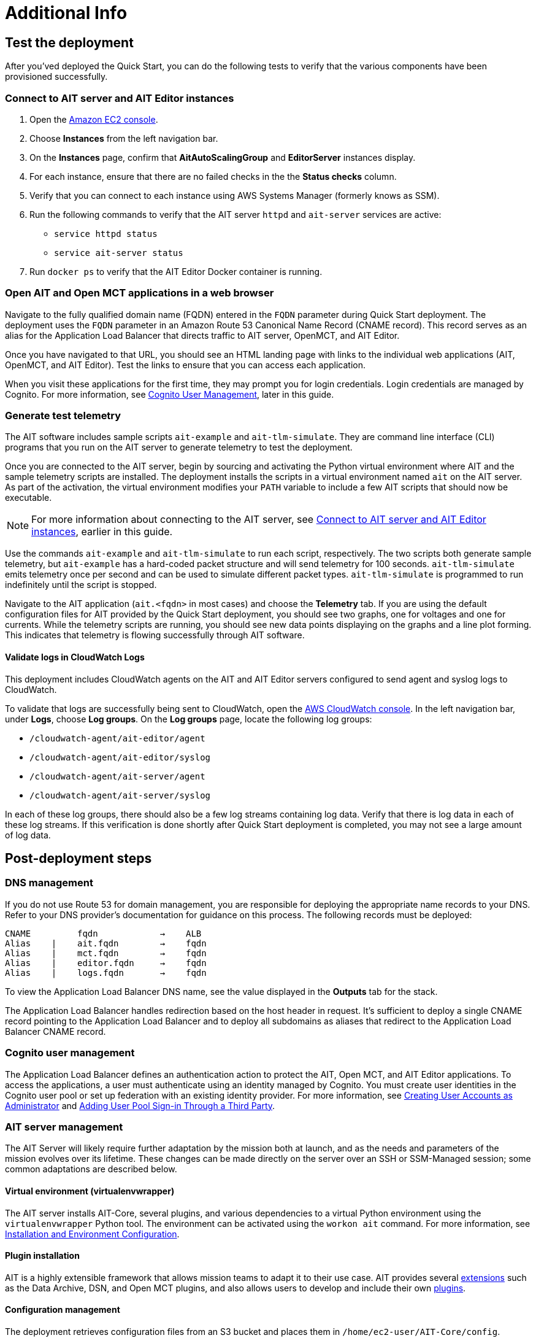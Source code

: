 // Add steps as necessary for accessing the software, post-configuration, and testing. Don’t include full usage instructions for your software, but add links to your product documentation for that information.
//Should any sections not be applicable, remove them

= Additional Info

== Test the deployment

// TODO: @MF @KM add input if necessary

// If steps are required to test the deployment, add them here. If not, remove the heading
After you'ved deployed the Quick Start, you can do the following tests to verify that the various components have been provisioned successfully.

=== Connect to AIT server and AIT Editor instances

. Open the https://console.aws.amazon.com/ec2/[Amazon EC2 console^].
. Choose *Instances* from the left navigation bar.
. On the *Instances* page, confirm that *AitAutoScalingGroup* and *EditorServer* instances display.
. For each instance, ensure that there are no failed checks in the the *Status checks* column.
. Verify that you can connect to each instance using AWS Systems Manager (formerly knows as SSM). 
. Run the following commands to verify that the AIT server `httpd` and `ait-server` services are active:
* `service httpd status`
* `service ait-server status`

. Run `docker ps` to verify that the AIT Editor Docker container is running.

=== Open AIT and Open MCT applications in a web browser
Navigate to the fully qualified domain name (FQDN) entered in the `FQDN` parameter during Quick Start deployment. The deployment uses the `FQDN` parameter in an Amazon Route 53 Canonical Name Record (CNAME record). This record serves as an alias for the Application Load Balancer that directs traffic to AIT server, OpenMCT, and AIT Editor.

Once you have navigated to that URL, you should see an HTML landing page with links to the individual web applications (AIT, OpenMCT, and AIT Editor). Test the links to ensure that you can access each application.

When you visit these applications for the first time, they may prompt you for login credentials. Login credentials are managed by Cognito. For more information, see link:#_cognito_user_management[Cognito User Management^], later in this guide.

=== Generate test telemetry
The AIT software includes sample scripts `ait-example` and `ait-tlm-simulate`. They are command line interface (CLI) programs that you run on the AIT server to generate telemetry to test the deployment.

Once you are connected to the AIT server, begin by sourcing and activating the Python virtual environment where AIT and the sample telemetry scripts are installed. The deployment installs the scripts in a virtual environment named `ait` on the AIT server. As part of the activation, the virtual environment modifies your `PATH` variable to include a few AIT scripts that should now be executable.

NOTE: For more information about connecting to the AIT server, see link:#_connect_to_ait_server_and_ait_editor[Connect to AIT server and AIT Editor instances], earlier in this guide.

Use the commands `ait-example` and `ait-tlm-simulate` to run each script, respectively. The two scripts both generate sample telemetry, but `ait-example` has a hard-coded packet structure and will send telemetry for 100 seconds. `ait-tlm-simulate` emits telemetry once per second and can be used to simulate different packet types. `ait-tlm-simulate` is programmed to run indefinitely until the script is stopped.

Navigate to the AIT application (`ait.<fqdn>` in most cases) and choose the *Telemetry* tab. If you are using the default configuration files for AIT provided by the Quick Start deployment, you should see two graphs, one for voltages and one for currents. While the telemetry scripts are running, you should see new data points displaying on the graphs and a line plot forming. This indicates that telemetry is flowing successfully through AIT software.

==== Validate logs in CloudWatch Logs
This deployment includes CloudWatch agents on the AIT and AIT Editor servers configured to send agent and syslog logs to CloudWatch.

To validate that logs are successfully being sent to CloudWatch, open the https://console.aws.amazon.com/cloudwatch/[AWS CloudWatch console^]. In the left navigation bar, under *Logs*, choose *Log groups*. On the *Log groups* page, locate the following log groups:

* `/cloudwatch-agent/ait-editor/agent`
* `/cloudwatch-agent/ait-editor/syslog`
* `/cloudwatch-agent/ait-server/agent`
* `/cloudwatch-agent/ait-server/syslog`

In each of these log groups, there should also be a few log streams containing log data. Verify that there is log data in each of these log streams. If this verification is done shortly after Quick Start deployment is completed, you may not see a large amount of log data.

//TODO: is this input complete? is more needed?
//_Awaiting input from testing lead_

== Post-deployment steps
// If post-deployment steps are required, add them here. If not, remove the heading

=== DNS management
If you do not use Route 53 for domain management, you are responsible for deploying the appropriate name records to your DNS. Refer to your DNS provider’s documentation for guidance on this process. The following records must be deployed:

    CNAME         fqdn            →    ALB
    Alias    |    ait.fqdn        →    fqdn
    Alias    |    mct.fqdn        →    fqdn
    Alias    |    editor.fqdn     →    fqdn
    Alias    |    logs.fqdn       →    fqdn

//TODO LINK: Link to ALB Stack or properly name once available  -- Is this done?

To view the Application Load Balancer DNS name, see the value displayed in the *Outputs* tab for the stack.

The Application Load Balancer handles redirection based on the host header in request. It's sufficient to deploy a single CNAME record pointing to the Application Load Balancer and to deploy all subdomains as aliases that redirect to the Application Load Balancer CNAME record.

=== Cognito user management
The Application Load Balancer defines an authentication action to protect the AIT, Open MCT, and AIT Editor applications. To access the applications, a user must authenticate using an identity managed by Cognito. You must create user identities in the Cognito user pool or set up federation with an existing identity provider. For more information, see https://docs.aws.amazon.com/cognito/latest/developerguide/how-to-create-user-accounts.html[Creating User Accounts as Administrator] and https://docs.aws.amazon.com/cognito/latest/developerguide/cognito-user-pools-identity-federation.html[Adding User Pool Sign-in Through a Third Party].

=== AIT server management
The AIT Server will likely require further adaptation by the mission both at launch, and as the needs and parameters of the mission evolves over its lifetime. These changes can be made directly on the server over an SSH or SSM-Managed session; some common adaptations are described below.

==== Virtual environment (virtualenvwrapper)
The AIT server installs AIT-Core, several plugins, and various dependencies to a virtual Python environment using the `virtualenvwrapper` Python tool. The environment can be activated using the `workon ait` command. For more information, see https://ait-core.readthedocs.io/en/master/installation.html#installation[Installation and Environment Configuration].

==== Plugin installation
//TODO: awaiting @KM
// ^ Request is pending, for now the following is sufficient

AIT is a highly extensible framework that allows mission teams to adapt it to their use case. AIT provides several https://ait-core.readthedocs.io/en/master/extensions.html[extensions] such as the Data Archive, DSN, and Open MCT plugins, and also allows users to develop and include their own https://ait-core.readthedocs.io/en/master/server_architecture.html#plugins[plugins]. 

==== Configuration management
The deployment retrieves configuration files from an S3 bucket and places them in `/home/ec2-user/AIT-Core/config`. Configuration files can be modified directly on the server or replaced by new files uploaded to S3. After changing configuration files, you must restart the `ait-server` systemd service. For more information, see link:#_ait_server_systemd_services[AIT server systemd services]. 

Run the following command to retrieve new files from the S3 bucket.

`aws s3 sync s3://<BUCKET_NAME>/ait/config /home/ec2-user/AIT-Core/config`

For more information, see https://awscli.amazonaws.com/v2/documentation/api/latest/reference/s3/sync.html[sync^].

==== Server Restarts
The AIT server and other critical services (InfluxDB and HTTPD) are enabled as `systemd` services. The EC2 Instance can be stopped and restarted as needed. All system services are brought online upon restart. For more information, see link:#_ait_server_systemd_services[AIT server systemd services] later in this guide.


==== Upgrades
// TODO: Andrew: the software versions that are supported by the QS are stated in the "Supported application software versions" section already; can this section be removed?
To upgrade AIT-Core or any of the other deployed applications, they can do so at their own risk; however, this Quick Start only supports those versions listed below LINK: link to `Software version requirements`.

// TODO: Andrew: why give any instructions related to upgrading at all if it is at your own risk? 
To upgrade any of the applications, refer to that application's documentation. Be sure to backup any the config directory and any other modified files. The cloned application repositories can then be updated and reinstalled to the virtual environment as noted below.


==== Open MCT Static Built Files
The Open MCT framework is written in JavaScript. You can bundle it into a set of static assets that can be served from a web server. In this Quick Start, the latest version of Open MCT has been packaged and uploaded to an S3 bucket as a zip file. The Quick Start deployment downloads the zip file from S3 and extracts it so that it can be served by Apache HTTP Server. On the server, the static files are extracted and located in `var/www/html/openmct`.

Any configuration changes and additional plugins for Open MCT should be saved to `var/www/html/openmct`. For more information, see https://github.com/nasa/openmct/blob/master/API.md#building-applications-with-open-mct[Building Applications With Open MCT^].

==== AIT server systemd services
The following services are managed by `systemd` on the application server.

===== HTTPD
Apache HTTP Server is installed and managed as a `systemd` service (`/usr/lib/systemd/system/httpd.service`).

// TODO: Andrew, ss this the same procedure documented in the section "Connect to AIT server and AIT Editor instances" previously, and if so, can it be removed?
You can check if the service is running after deployment using the command `sudo systemctl status httpd`.

The Apache HTTP Server routes incoming traffic to both AIT and Open MCT. Apache configuration files are located at `/etc/httpd`. The base configuration can be found at `/etc/httpd/conf/httpd.conf`, and supplemental configuration files can be found at `/etc/httpd/conf.d`.

===== InfluxDB
InfluxDB iis installed and managed as a `systemd` service. The service file can be found at `/usr/lib/systemd/system/influxdb.service`.

// TODO: Is this the same procedure documented in the section "Connect to AIT server and AIT Editor instances" previously, and if so, can it be removed?
You can check if the service is running after deployment using the command `sudo systemctl status influxdb`.

This Quick Start uses the a default configuration of InfluxDB with a few changes. InfluxDB is used as a data storage layer for the AIT application.

===== AIT server
The AIT-Core server is installed and managed as a `systemd` service. The service file is located at `/etc/systemd/system/ait-server.service`.

// TODO: Is this the same procedure documented in the section "Connect to AIT server and AIT Editor instances" previously, and if so, can it be removed?
You can check if the service is running after deployment using the command `sudo systemctl status ait-server`.

If you make changes to the AIT configuration files, you must restart the service using the command `sudo systemctl restart ait-server`.

The service itself will run the AIT-Core server, which listens for, processes, and exposes telemetry. Configured plugins (such as AIT-GUI) are run according to the main AIT configuration file.

== Logging (CloudWatch agent)

// TODO: Andrew, what is the name of the "provided default config file" in the second sentence?
This Quick Start installs Amazon CloudWatch agent on all of the deployed EC2 instances. This agent is initialized by a provided default config file which tells the agent which files to monitor and where to direct the logs in AWS CloudWatch.

//TODO: Links o section headers
The default CloudWatch agent configuration files can be viewed at LINK: link to S3 config. Users may modify this file in the post-deployment steps as detailed in LINK: link to post-deploy.

For more information about the CloudWatch Agent, see https://docs.aws.amazon.com/AmazonCloudWatch/latest/monitoring/Install-CloudWatch-Agent.html[Collecting metrics and logs from Amazon EC2 instances and on-premises servers with the CloudWatch agent^]

=== Log-retention settings

The AWS CloudWatch Logs log groups that receive application logs are configured with the default log retention period of 30 days. You can choose a different retention period during deployment using the `l` parameter. To change the retention period after deployment, see https://docs.aws.amazon.com/AmazonCloudWatch/latest/logs/Working-with-log-groups-and-streams.html#SettingLogRetention[Change log data retention in CloudWatch Logs]. Increasing the log retention period will result in higher log-storage costs.

=== Modifying the CloudWatch agent
The CloudWatch agent monitors specified log files and sends them to CloudWatch Logs. The CloudWatch agent configuration file is stored in `/opt/aws/amazon-cloudwatch-agent/etc/amazon-cloudwatch-agent.json`.

To monitor additional files, or change the configuration settings, the configuration file can be modified. For more information, see https://docs.aws.amazon.com/AmazonCloudWatch/latest/monitoring/CloudWatch-Agent-Configuration-File-Details.html[Manually create or edit the CloudWatch agent configuration file^].

//TODO Andrew I added "Logs" to make it "CloudWatch Logs log groups." Correct?

After editing the file, restart the agent and apply your changes using the following command:
[source,bash]
----
/opt/aws/amazon-cloudwatch-agent/bin/amazon-cloudwatch-agent-ctl \
    -a fetch-config -s -m ec2 \
    -c file:/opt/aws/amazon-cloudwatch-agent/etc/amazon-cloudwatch-agent.json
----
//TODO Andrew, In the following sections, how might we surface the actionable information? 

== Security
// Provide post-deployment best practices for using the technology on AWS, including considerations such as migrating data, backups, ensuring high performance, high availability, etc. Link to software documentation for detailed information.

=== IAM

In order to facilitate compliance with organizational restrictions on IAM role creation, the following parameters are available on all stacks which create IAM Roles:

* PermissionsBoundaryArn: ARN of a Managed Policy in your account to be used as the permissions boundary for the created role. +
    See https://docs.aws.amazon.com/IAM/latest/UserGuide/access_policies_boundaries.html[Permissions boundaries for IAM entities - AWS Identity and Access Management^] for more info.
* RolePath: String used as the path attribute for the created role. +
    See https://docs.aws.amazon.com/IAM/latest/UserGuide/reference_identifiers.html#identifiers-friendly-names[IAM identifiers - AWS Identity and Access Management^] for more info.

These attributes will not be set if the parameter is not supplied.

=== Security groups

As part of the Quick Start deployment, you must specify security groups that define inbound and outbound network traffic rules. This involves creating inbound rules for the security groups and defining the appropriate CIDR/IP ranges that are allowed inbound access to various resources deployed by this Quick Start. For more information, see https://docs.aws.amazon.com/AWSEC2/latest/UserGuide/ec2-security-groups.html[Amazon EC2 security groups for Linux instances].

=== Private subnets
The application servers for AIT Server and AIT Editor as well as the Elasticsearch domain are deployed to private subnets within a VPC. An Application Load Balancer (deployed to a public subnet in the same VPC) is used to route requests to these servers. This minimizes the publicly exposed footprint of resources deployed using this Quick Start. To access these servers in the private subnets, please refer to <<SSM,documentation section on SSM (Systems Manager)>>.

=== SELinux
SELinux is enabled and enforced on the application servers. Apache HTTP Server and the various application processes have been configured for SELinux compatibility and can be run without disabling SELinux.

Side effects may occur if settings and/or configuration files are modified or moved after the initial deployment of the application. If you have any issues with SELinux file and process contexts, please refer to a fresh deployment of the Quick Start or redeploy the Quick Start.

IMPORTANT: We highly recommend you do not disable SELinux unless you are aware of unintended security consequences or have the need to disable SELinux for compatibility or debugging purposes.

=== Amazon ES/Kibana
This Quick Start deploys an Amazon ES domain under Amazon Elasticsearch Service. The Amazon ES domain contains logging data that is received from application servers. It is deployed within a VPC (see https://docs.aws.amazon.com/elasticsearch-service/latest/developerguide/es-vpc.html[VPC support^]). All master and data nodes reside within private subnets. Encryption for data at rest is enabled by default, and the security group associated with the domain is configured prior to deploying this Quick Start.

//TODO Andrew, Can we say "main" instead of "master" in the above paragraph? (It does sound weird to say "All master and data nodes" ... what's the clearest phrasing?)

IMPORTANT: The Amazon ES domain currently uses an open access policy, with access controlled via by an EC2 security group. For more security, use fine-grained access control or modify the access policy to specify IAM users or roles. For details, see https://docs.aws.amazon.com/elasticsearch-service/latest/developerguide/security.html[Security in Amazon Elasticsearch Service^].

//TODO: what needs to be added/clarified here?
//@MF:

=== Authentication

The Application Load Balancer is deployed to a public subnet and brokers access to the application resources deployed in private subnets. Each application is accessible via a Listener Rule which directs traffic according to the host header and performs an authentication action prior to forwarding the traffic to the appropriate target group. 

This authentication action is configured with the deployed AWS Cognito user pool as an OpenID Connect (OIDC) provider. Access is granted on a full-access basis, if a user can authenticate as a known identity, they are allowed through the Application Load Balancer to the underlying resource.

For more information on Application Load Balancer authentication actions, see the following resources:

- https://docs.aws.amazon.com/elasticloadbalancing/latest/application/listener-authenticate-users.html[Authenticate users using an Application Load Balancer^]
- https://aws.amazon.com/blogs/aws/built-in-authentication-in-alb/[Simplify Login with Application Load Balancer Built-in Authentication^]

=== Code-server access
// TODO: mitigate impact from what? 
The AIT Editor server runs `cdr/code-server`. Visual Studio Code includes an integrated terminal that allows you to execute system-level commands from a browser. To mitigate impact, the Visual Studio Code server runs in a Docker container with volumes mounted to the following locations:

- /home/editor-user/.aerie-editor-data:/home/coder/.local/share/code-server
- /home/editor-user/.aerie-editor-config:/home/coder/.config
- /home/editor-user:/home/coder/project

For information on changing the password in the code-server configuration file, see https://coder.com/docs/code-server/v3.11.1/FAQ#how-do-i-change-the-password[How do I change the password?^]

=== SSL
The Application Load Balancer uses HTTPS listeners. Clients that access applications through the Application Load Balancer will have their traffic encrypted using SSL/TLS. Any normal HTTP traffic going to the Application Load Balancer is redirected to the HTTPS listener.

An X.509 certificate must be provided during Quick Start deployment in order to configure the Application Load Balancer for SSL/TLS.

SSL termination occurs at the Application Load Balancer. Communication to the server targets behind the Application Load Balancer is unencrypted, albeit through private VPC subnets.

=== AWS Systems Manager
Users should connect to the application servers via AWS Systems Manager for improved security and monitoring. The deployment installs AWS Systems Manager Agent (SSM Agent) on all instances. Additionally, each instance profile is assigned the AWS managed service role `AmazonSSMManagedInstanceCore`.

Users can provide the `SshKeyName` parameter to the relevant templates to enable standard SSH connections. The Quick Start deploys instances in a private subnet which are not discoverable directly from the internet. To connect via SSH, you must provision a bastion host (jump server). For more information on starting a session with Systems Manager, see https://docs.aws.amazon.com/systems-manager/latest/userguide/session-manager-working-with-sessions-start.html[Start a session^].

== Resources

AIT:

- https://ait-core.readthedocs.io/en/latest/[Welcome to the AMMOS Instrument Toolkit (AIT) documentation!^]
- https://ait-gui.readthedocs.io/en/latest/index.html[Welcome to the AMMOS Instrument Toolkit GUI documentation!^]
- https://ait-dsn.readthedocs.io/en/latest/index.html[Welcome to AIT DSN’s documentation!^]

OpenMCT

- https://nasa.github.io/openmct/[Open MCT^]
- https://nasa.github.io/openmct/docs/guide/index.html#open-mct-developer-guide[Open MCT - Developer Guide^]
- https://github.com/nasa/openmct-tutorial[Open MCT Integration Tutorials^]

// AIT Editor:

//TODO: @MF links to AIT Editor once available
// ^ Request is pending final open source approval

Community:

- https://groups.google.com/g/ait-dev[AIT Users Mailing Group^]
- https://github.com/nasa/openmct/discussions[Open MCT - Github Discussions^]

== Software version requirements

=== Operating system and dependency versions
The Quick Start deploys AIT, Open MCT, and AIT Editor on EC2 instances running Red Hat Enterprise Linux 8 (RHEL8). These applications do not require RHEL8, but RHEL8 is the officially supported operating system for all AMMOS applications.

The Quick Start builds and installs Python 3.7.x on the application EC2 instances. This is the version that AIT software supports. Python 3.7 is not part of the official Red Hat Enterprise Linux 8 software repositories or Red Hat Software collections. For more information, see https://ait-core.readthedocs.io/en/latest/installation.html[Installation and Environment Configuration^].

=== Supported application software versions
This Quick Start deploys and supports https://github.com/NASA-AMMOS/AIT-Core/releases/tag/2.3.5[AIT version 2.3.5] and https://github.com/nasa/openmct/releases/tag/1.6.2[Open MCT version 1.6.2^].

=== InfluxDB

This Quick Start deploys InfluxDB version 1.2.4 on the AIT server EC2 instances. The influxdb Python library used by AIT to interface with InfluxDB is compatible only with InfluxDB versions 1.x.
